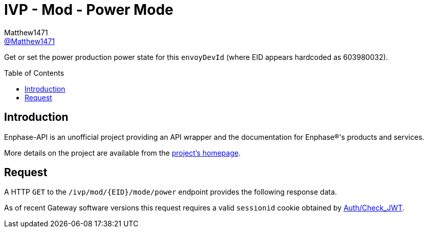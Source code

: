 = IVP - Mod - Power Mode
:toc: preamble
Matthew1471 <https://github.com/matthew1471[@Matthew1471]>;

// Document Settings:

// Set the ID Prefix and ID Separators to be consistent with GitHub so links work irrespective of rendering platform. (https://docs.asciidoctor.org/asciidoc/latest/sections/id-prefix-and-separator/)
:idprefix:
:idseparator: -

// Any code blocks will be in JSON by default.
:source-language: json

ifndef::env-github[:icons: font]

// Set the admonitions to have icons (Github Emojis) if rendered on GitHub (https://blog.mrhaki.com/2016/06/awesome-asciidoctor-using-admonition.html).
ifdef::env-github[]
:status:
:caution-caption: :fire:
:important-caption: :exclamation:
:note-caption: :paperclip:
:tip-caption: :bulb:
:warning-caption: :warning:
endif::[]

// Document Variables:
:release-version: 1.0
:url-org: https://github.com/Matthew1471
:url-repo: {url-org}/Enphase-API
:url-contributors: {url-repo}/graphs/contributors

Get or set the power production power state for this `envoyDevId` (where EID appears hardcoded as 603980032).

== Introduction

Enphase-API is an unofficial project providing an API wrapper and the documentation for Enphase(R)'s products and services.

More details on the project are available from the link:../../../../../../README.adoc[project's homepage].

== Request

A HTTP `GET` to the `/ivp/mod/{EID}/mode/power` endpoint provides the following response data.

As of recent Gateway software versions this request requires a valid `sessionid` cookie obtained by link:../../../../Auth/Check_JWT.adoc[Auth/Check_JWT].
